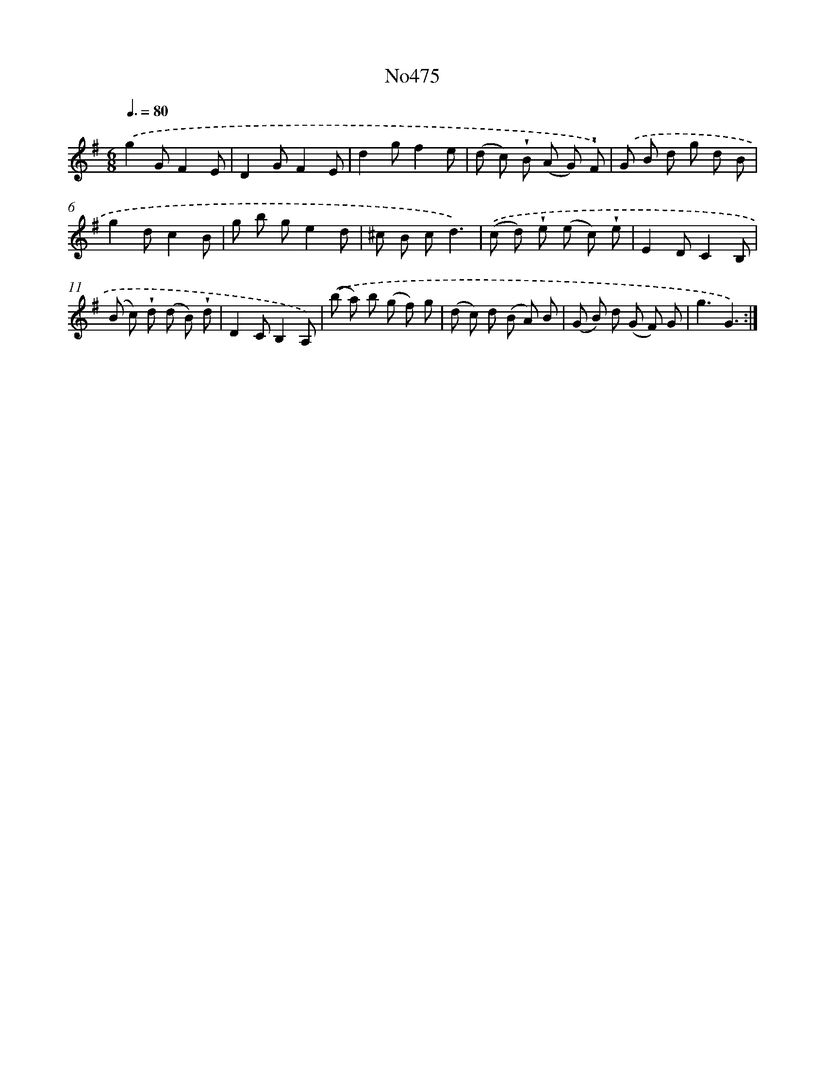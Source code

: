 X: 6968
T: No475
%%abc-version 2.0
%%abcx-abcm2ps-target-version 5.9.1 (29 Sep 2008)
%%abc-creator hum2abc beta
%%abcx-conversion-date 2018/11/01 14:36:33
%%humdrum-veritas 90709430
%%humdrum-veritas-data 1402654760
%%continueall 1
%%barnumbers 0
L: 1/8
M: 6/8
Q: 3/8=80
K: G clef=treble
.('g2GF2E |
D2GF2E |
d2gf2e |
(d c) !wedge!B (A G) !wedge!F) |
.('G B d g d B |
g2dc2B |
g b ge2d |
^c B cd3) |
.('(c d) !wedge!e (e c) !wedge!e |
E2DC2B, |
(B c) !wedge!d (d B) !wedge!d |
D2CB,2A,) |
.('(b a) b (g f) g |
(d c) d (B A) B |
(G B) d (G F) G |
g3G3) :|]

